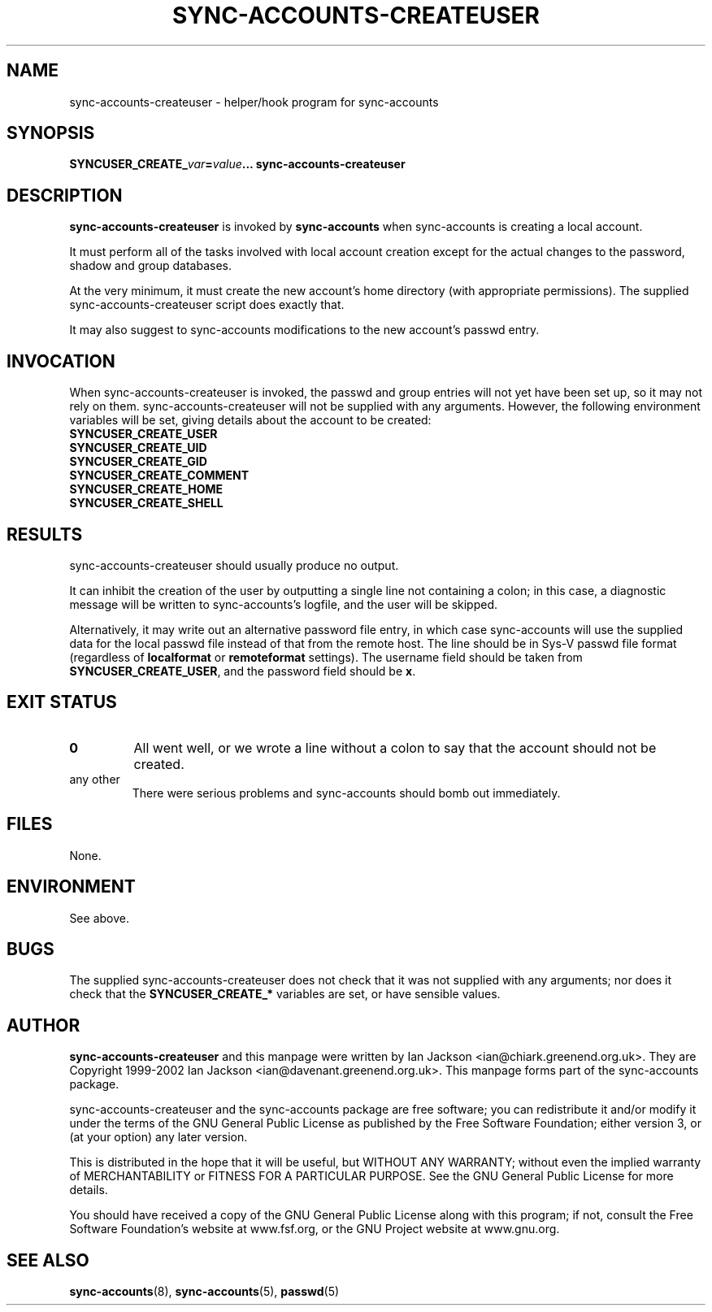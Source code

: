 .\" Hey, Emacs!  This is an -*- nroff -*- source file.
.TH SYNC\-ACCOUNTS\-CREATEUSER 8 "14th July 2002" "Greenend" "chiark utilities"
.SH NAME
sync\-accounts\-createuser \- helper/hook program for sync\-accounts
.SH SYNOPSIS
.BI SYNCUSER_CREATE_ var = "value\fP... \fI" sync\-accounts\-createuser
.SH DESCRIPTION
.B sync-accounts-createuser
is invoked by
.B sync-accounts
when sync-accounts is creating a local account.

It must perform all of the tasks involved with local account creation
except for the actual changes to the password, shadow and group
databases.

At the very minimum, it must create the new account's home directory
(with appropriate permissions).  The supplied sync-accounts-createuser
script does exactly that.

It may also suggest to sync-accounts modifications to the new
account's passwd entry.
.SH INVOCATION
When sync-accounts-createuser is invoked, the passwd and group entries
will not yet have been set up, so it may not rely on them.
sync-accounts-createuser will not be supplied with any arguments.
However, the following environment variables will be set, giving
details about the account to be created:
.br
.B " " SYNCUSER_CREATE_USER
.br
.B " " SYNCUSER_CREATE_UID
.br
.B " " SYNCUSER_CREATE_GID
.br
.B " " SYNCUSER_CREATE_COMMENT
.br
.B " " SYNCUSER_CREATE_HOME
.br
.B " " SYNCUSER_CREATE_SHELL
.SH RESULTS
sync-accounts-createuser should usually produce no output.

It can inhibit the creation of the user by outputting a single line
not containing a colon; in this case, a diagnostic message will be
written to sync-accounts's logfile, and the user will be skipped.

Alternatively, it may write out an alternative password file entry, in
which case sync-accounts will use the supplied data for the local
passwd file instead of that from the remote host.
The line should be in
Sys-V passwd file format (regardless of
.B localformat
or
.B remoteformat
settings).  The username field should be taken from
.BR SYNCUSER_CREATE_USER ,
and the password field should be
.BR x .
.SH EXIT STATUS
.TP
.B 0
All went well, or we wrote a line without a colon to say
that the account should not be created.
.TP
any other
There were serious problems and sync-accounts should bomb out
immediately.
.SH FILES
None.
.SH ENVIRONMENT
See above.
.SH BUGS
The supplied sync-accounts-createuser does not check that it
was not supplied with any arguments; nor does it check that the
.B SYNCUSER_CREATE_*
variables are set, or have sensible values.
.SH AUTHOR
.B sync-accounts-createuser
and this manpage were written by Ian Jackson
<ian@chiark.greenend.org.uk>.  They are Copyright 1999-2002 Ian
Jackson <ian@davenant.greenend.org.uk>.  This manpage forms part of
the sync-accounts package.

sync-accounts-createuser and the sync-accounts package are free
software; you can redistribute it and/or modify it under the terms of
the GNU General Public License as published by the Free Software
Foundation; either version 3, or (at your option) any later version.

This is distributed in the hope that it will be useful, but WITHOUT ANY
WARRANTY; without even the implied warranty of MERCHANTABILITY or FITNESS
FOR A PARTICULAR PURPOSE.  See the GNU General Public License for more
details.

You should have received a copy of the GNU General Public License along
with this program; if not, consult the Free Software Foundation's
website at www.fsf.org, or the GNU Project website at www.gnu.org.
.SH SEE ALSO
.BR sync-accounts "(8), "
.BR sync-accounts "(5), "
.BR passwd "(5)"
